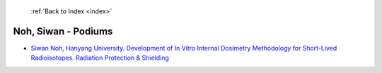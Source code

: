  :ref:`Back to Index <index>`

Noh, Siwan - Podiums
--------------------

* `Siwan Noh, Hanyang University. Development of In Vitro Internal Dosimetry Methodology for Short-Lived Radioisotopes. Radiation Protection & Shielding <../_static/docs/192.pdf>`_
